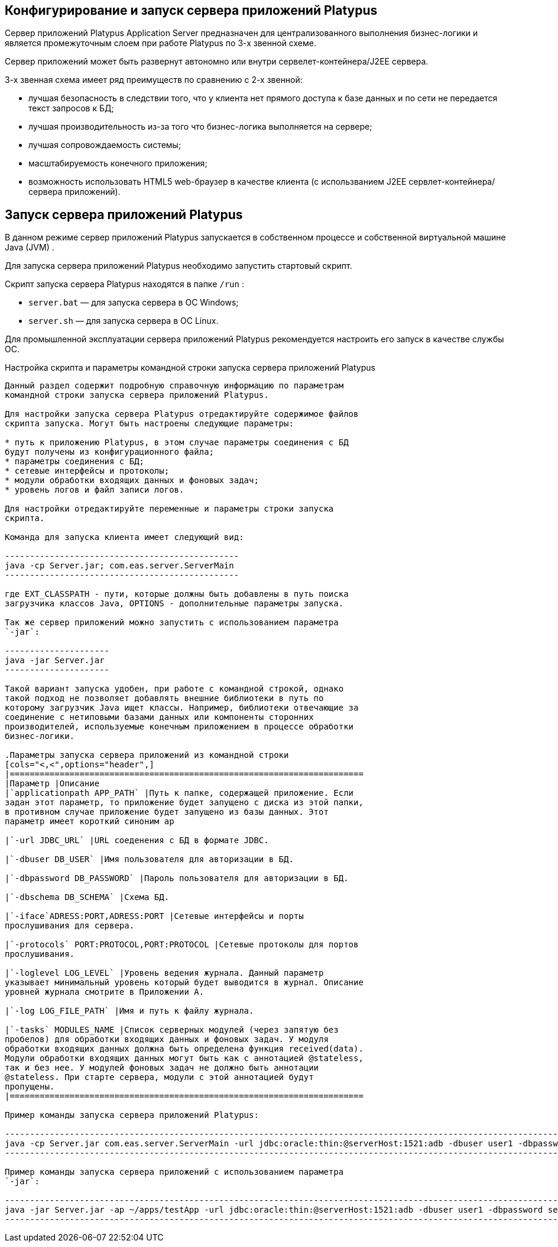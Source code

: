 [[конфигурирование-и-запуск-сервера-приложений-platypus]]
Конфигурирование и запуск сервера приложений Platypus
-----------------------------------------------------

Сервер приложений Platypus Application Server предназначен для
централизованного выполнения бизнес-логики и является промежуточным
слоем при работе Platypus по 3-х звенной схеме.

Сервер приложений может быть развернут автономно или внутри
сервелет-контейнера/J2EE сервера.

3-х звенная схема имеет ряд преимуществ по сравнению с 2-х звенной:

* лучшая безопасность в следствии того, что у клиента нет прямого
доступа к базе данных и по сети не передается текст запросов к БД;
* лучшая производительность из-за того что бизнес-логика выполняется на
сервере;
* лучшая сопровождаемость системы;
* масштабируемость конечного приложения;
* возможность использовать HTML5 web-браузер в качестве клиента (с
использванием J2EE сервлет-контейнера/сервера приложений).

[[запуск-сервера-приложений-platypus]]
Запуск сервера приложений Platypus
----------------------------------

В данном режиме сервер приложений Platypus запускается в собственном
процессе и собственной виртуальной машине Java (JVM) .

Для запуска сервера приложений Platypus необходимо запустить стартовый
скрипт.

Скрипт запуска сервера Platypus находятся в папке `/run` :

* `server.bat` — для запуска сервера в ОС Windows;
* `server.sh` — для запуска сервера в ОС Linux.

Для промышленной эксплуатации сервера приложений Platypus рекомендуется
настроить его запуск в качестве службы ОС.

[[настройка-скрипта-и-параметры-командной-строки-запуска-сервера-приложений-platypus]]
Настройка скрипта и параметры командной строки запуска сервера
приложений Platypus
----------------------------------------------------------------------------------

Данный раздел содержит подробную справочную информацию по параметрам
командной строки запуска сервера приложений Platypus.

Для настройки запуска сервера Platypus отредактируйте содержимое файлов
скрипта запуска. Могут быть настроены следующие параметры:

* путь к приложению Platypus, в этом случае параметры соединения с БД
будут получены из конфигурационного файла;
* параметры соединения с БД;
* сетевые интерфейсы и протоколы;
* модули обработки входящих данных и фоновых задач;
* уровень логов и файл записи логов.

Для настройки отредактируйте переменные и параметры строки запуска
скрипта.

Команда для запуска клиента имеет следующий вид:

-----------------------------------------------
java -cp Server.jar; com.eas.server.ServerMain 
-----------------------------------------------

где EXT_CLASSPATH - пути, которые должны быть добавлены в путь поиска
загрузчика классов Java, OPTIONS - дополнительные параметры запуска.

Так же сервер приложений можно запустить с использованием параметра
`-jar`:

---------------------
java -jar Server.jar 
---------------------

Такой вариант запуска удобен, при работе с командной строкой, однако
такой подход не позволяет добавлять внешние библиотеки в путь по
которому загрузчик Java ищет классы. Например, библиотеки отвечающие за
соединение с нетиповыми базами данных или компоненты сторонних
производителей, используемые конечным приложением в процессе обработки
бизнес-логики.

.Параметры запуска сервера приложений из командной строки
[cols="<,<",options="header",]
|=======================================================================
|Параметр |Описание
|`applicationpath APP_PATH` |Путь к папке, содержащей приложение. Если
задан этот параметр, то приложение будет запущено с диска из этой папки,
в противном случае приложение будет запущено из базы данных. Этот
параметр имеет короткий синоним ap

|`-url JDBC_URL` |URL соеденения с БД в формате JDBC.

|`-dbuser DB_USER` |Имя пользователя для авторизации в БД.

|`-dbpassword DB_PASSWORD` |Пароль пользователя для авторизации в БД.

|`-dbschema DB_SCHEMA` |Схема БД.

|`-iface`ADRESS:PORT,ADRESS:PORT |Сетевые интерфейсы и порты
прослушивания для сервера.

|`-protocols` PORT:PROTOCOL,PORT:PROTOCOL |Сетевые протоколы для портов
прослушивания.

|`-loglevel LOG_LEVEL` |Уровень ведения журнала. Данный параметр
указывает минимальный уровень который будет выводится в журнал. Описание
уровней журнала смотрите в Приложении A.

|`-log LOG_FILE_PATH` |Имя и путь к файлу журнала.

|`-tasks` MODULES_NAME |Список серверных модулей (через запятую без
пробелов) для обработки входящих данных и фоновых задач. У модуля
обработки входящих данных должна быть определена функция received(data).
Модули обработки входящих данных могут быть как с аннотацией @stateless,
так и без нее. У модулей фоновых задач не должно быть аннотации
@stateless. При старте сервера, модули с этой аннотацией будут
пропущены.
|=======================================================================

Пример команды запуска сервера приложений Platypus:

--------------------------------------------------------------------------------------------------------------------------------------------------------------------------------------------------------
java -cp Server.jar com.eas.server.ServerMain -url jdbc:oracle:thin:@serverHost:1521:adb -dbuser user1 -dbpassword secret -loglevel INFO -log serverlog.log -iface 0.0.0.0:8500 -protocols 8500:platypus
--------------------------------------------------------------------------------------------------------------------------------------------------------------------------------------------------------

Пример команды запуска сервера приложений с использованием параметра
`-jar`:

-----------------------------------------------------------------------------------------------------------------------------------------------------
java -jar Server.jar -ap ~/apps/testApp -url jdbc:oracle:thin:@serverHost:1521:adb -dbuser user1 -dbpassword secret -loglevel INFO -log serverlog.log
-----------------------------------------------------------------------------------------------------------------------------------------------------
